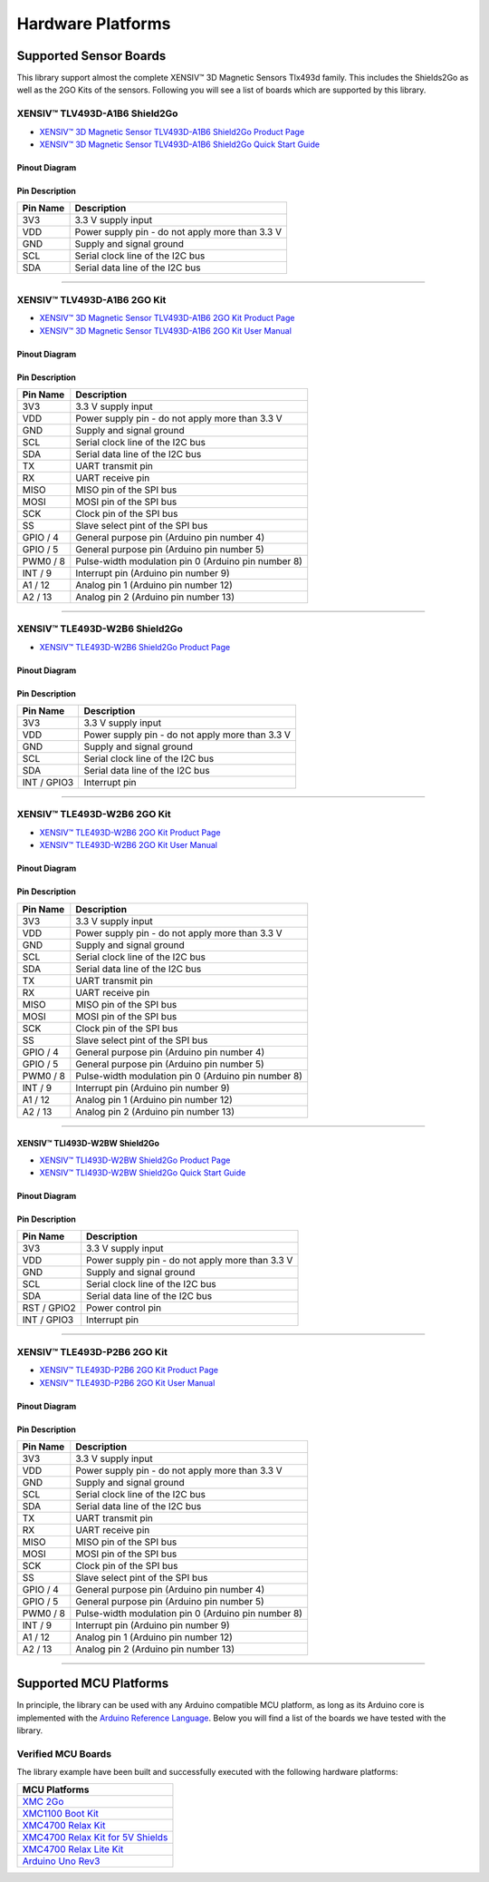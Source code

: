 .. _hw-platforms:

Hardware Platforms
==================

Supported Sensor Boards
-----------------------

This library support almost the complete XENSIV™ 3D Magnetic Sensors Tlx493d family. This includes the Shields2Go as well as the 2GO Kits of the sensors. Following you will see a list of boards which are supported by this library.

XENSIV™ TLV493D-A1B6 Shield2Go
""""""""""""""""""""""""""""""

.. image:: img/TLV493D_A1B6_2GO.jpg
    :width: 200

* `XENSIV™ 3D Magnetic Sensor TLV493D-A1B6 Shield2Go Product Page <https://www.infineon.com/cms/en/product/evaluation-boards/s2go_3d-sense_tlv493d/>`_
* `XENSIV™ 3D Magnetic Sensor TLV493D-A1B6 Shield2Go Quick Start Guide <https://www.infineon.com/dgdl/Infineon-TLV493D-A1B6-3DSense-Shield2Go_QS_July18-GS-v01_00-EN.pdf?fileId=5546d46264a8de7e0164c5e70a39048e>`_

Pinout Diagram
^^^^^^^^^^^^^^

.. image:: img/tlx493d-a1b6.png
  :width: 200

Pin Description
^^^^^^^^^^^^^^^
.. list-table:: 
    :header-rows: 1

    * - Pin Name
      - Description
    * - 3V3
      - 3.3 V supply input
    * - VDD
      - Power supply pin - do not apply more than 3.3 V
    * - GND
      - Supply and signal ground
    * - SCL
      - Serial clock line of the I2C bus
    * - SDA
      - Serial data line of the I2C bus

----------------------------------------------------------------------

XENSIV™ TLV493D-A1B6 2GO Kit
""""""""""""""""""""""""""""

.. image:: img/TLV493D_A1B6_MS2GO.png
    :width: 200

* `XENSIV™ 3D Magnetic Sensor TLV493D-A1B6 2GO Kit Product Page <https://www.infineon.com/cms/en/product/evaluation-boards/tlv493d-a1b6-ms2go/>`_
* `XENSIV™ 3D Magnetic Sensor TLV493D-A1B6 2GO Kit User Manual <https://www.infineon.com/dgdl/Infineon-Infineon-3DMS2GO_TLv493D-A1B6-UM-v01_02-EN-UM-v01-UserManual-v01_02-EN.pdf?fileId=5546d462525dbac40152ac4ca1d318c2>`_

Pinout Diagram
^^^^^^^^^^^^^^

.. image:: img/tlx493d-a1b6-ms2go.png
    :width: 200

Pin Description
^^^^^^^^^^^^^^^

.. list-table:: 
    :header-rows: 1

    * - Pin Name
      - Description
    * - 3V3
      - 3.3 V supply input
    * - VDD
      - Power supply pin - do not apply more than 3.3 V
    * - GND
      - Supply and signal ground
    * - SCL
      - Serial clock line of the I2C bus
    * - SDA
      - Serial data line of the I2C bus
    * - TX
      - UART transmit pin
    * - RX
      - UART receive pin
    * - MISO
      - MISO pin of the SPI bus
    * - MOSI
      - MOSI pin of the SPI bus
    * - SCK
      - Clock pin of the SPI bus
    * - SS
      - Slave select pint of the SPI bus
    * - GPIO / 4
      - General purpose pin (Arduino pin number 4)
    * - GPIO / 5
      - General purpose pin (Arduino pin number 5)
    * - PWM0 / 8
      - Pulse-width modulation pin 0 (Arduino pin number 8)
    * - INT / 9
      - Interrupt pin (Arduino pin number 9)
    * - A1 / 12
      - Analog pin 1 (Arduino pin number 12)
    * - A2 / 13
      - Analog pin 2 (Arduino pin number 13)   
    
-----------------------------------------------------------------------

XENSIV™ TLE493D-W2B6 Shield2Go
""""""""""""""""""""""""""""""

.. image:: img/TLE493D_W2B6_2GO.jpg
    :width: 200

* `XENSIV™ TLE493D-W2B6 Shield2Go Product Page <https://www.infineon.com/cms/en/product/evaluation-boards/s2go_3d_tle493dw2b6-a0/>`_

Pinout Diagram
^^^^^^^^^^^^^^

.. image:: img/tlx493d-w2b6.png
    :width: 200

Pin Description
^^^^^^^^^^^^^^^

.. list-table:: 
    :header-rows: 1

    * - Pin Name
      - Description
    * - 3V3
      - 3.3 V supply input
    * - VDD
      - Power supply pin - do not apply more than 3.3 V
    * - GND
      - Supply and signal ground
    * - SCL
      - Serial clock line of the I2C bus
    * - SDA
      - Serial data line of the I2C bus
    * - INT / GPIO3
      - Interrupt pin
       
----------------------------------------------------------------------

XENSIV™ TLE493D-W2B6 2GO Kit
""""""""""""""""""""""""""""

.. image:: img/TLV493D_A1B6_MS2GO.png
    :width: 200

* `XENSIV™ TLE493D-W2B6 2GO Kit Product Page <https://www.infineon.com/cms/en/product/evaluation-boards/tle493d-w2b6-ms2go/>`_
* `XENSIV™ TLE493D-W2B6 2GO Kit User Manual <https://www.infineon.com/dgdl/Infineon-Infineon-3DMS2GO_TLE493D-W2B6-UM-v01_01-EN-UserManual-v01_01-EN.pdf?fileId=5546d462636cc8fb016418342fea3f54>`_
  
Pinout Diagram
^^^^^^^^^^^^^^

.. image:: img/tlx493d-a1b6-ms2go.png
  :width: 200

Pin Description
^^^^^^^^^^^^^^^

.. list-table:: 
    :header-rows: 1

    * - Pin Name
      - Description
    * - 3V3
      - 3.3 V supply input
    * - VDD
      - Power supply pin - do not apply more than 3.3 V
    * - GND
      - Supply and signal ground
    * - SCL
      - Serial clock line of the I2C bus
    * - SDA
      - Serial data line of the I2C bus
    * - TX
      - UART transmit pin
    * - RX
      - UART receive pin
    * - MISO
      - MISO pin of the SPI bus
    * - MOSI
      - MOSI pin of the SPI bus
    * - SCK
      - Clock pin of the SPI bus
    * - SS
      - Slave select pint of the SPI bus
    * - GPIO / 4
      - General purpose pin (Arduino pin number 4)
    * - GPIO / 5
      - General purpose pin (Arduino pin number 5)
    * - PWM0 / 8
      - Pulse-width modulation pin 0 (Arduino pin number 8)
    * - INT / 9
      - Interrupt pin (Arduino pin number 9)
    * - A1 / 12
      - Analog pin 1 (Arduino pin number 12)
    * - A2 / 13
      - Analog pin 2 (Arduino pin number 13)  

----------------------------------------------------------------------

XENSIV™ TLI493D-W2BW Shield2Go
^^^^^^^^^^^^^^^^^^^^^^^^^^^^^^

.. image:: img/TLI493D_w2BW_2GO.jpg
    :width: 200

* `XENSIV™ TLI493D-W2BW Shield2Go Product Page <https://www.infineon.com/cms/en/product/evaluation-boards/s2go_3d_tli493dw2bw-a0/>`_
* `XENSIV™ TLI493D-W2BW Shield2Go Quick Start Guide <https://www.infineon.com/dgdl/Infineon-TLI493D-W2BW_Shield2Go-GettingStarted-v01_00-EN.pdf?fileId=5546d462737c45b9017395f019797123>`_

Pinout Diagram
^^^^^^^^^^^^^^

.. image:: img/tlx493d-w2bw.png
  :width: 200

Pin Description
^^^^^^^^^^^^^^^

.. list-table:: 
    :header-rows: 1

    * - Pin Name
      - Description
    * - 3V3
      - 3.3 V supply input
    * - VDD
      - Power supply pin - do not apply more than 3.3 V
    * - GND
      - Supply and signal ground
    * - SCL
      - Serial clock line of the I2C bus
    * - SDA
      - Serial data line of the I2C bus
    * - RST /  GPIO2
      - Power control pin
    * - INT / GPIO3
      - Interrupt pin

----------------------------------------------------------------------

XENSIV™ TLE493D-P2B6 2GO Kit
""""""""""""""""""""""""""""

.. image:: img/TLV493D_A1B6_MS2GO.png
    :width: 200

* `XENSIV™ TLE493D-P2B6 2GO Kit Product Page <https://www.infineon.com/cms/en/product/evaluation-boards/tle493d-p2b6ms2go/>`_
* `XENSIV™ TLE493D-P2B6 2GO Kit User Manual <https://www.infineon.com/dgdl/Infineon-3DMS2GO_TLE493D-P2B6-UserManual-v01_00-EN.pdf?fileId=5546d4627aa5d4f5017aaa6e84cb0eca>`_

Pinout Diagram
^^^^^^^^^^^^^^

.. image:: img/tlx493d-a1b6-ms2go.png
  :width: 200

Pin Description
^^^^^^^^^^^^^^^

.. list-table:: 
    :header-rows: 1

    * - Pin Name
      - Description
    * - 3V3
      - 3.3 V supply input
    * - VDD
      - Power supply pin - do not apply more than 3.3 V
    * - GND
      - Supply and signal ground
    * - SCL
      - Serial clock line of the I2C bus
    * - SDA
      - Serial data line of the I2C bus
    * - TX
      - UART transmit pin
    * - RX
      - UART receive pin
    * - MISO
      - MISO pin of the SPI bus
    * - MOSI
      - MOSI pin of the SPI bus
    * - SCK
      - Clock pin of the SPI bus
    * - SS
      - Slave select pint of the SPI bus
    * - GPIO / 4
      - General purpose pin (Arduino pin number 4)
    * - GPIO / 5
      - General purpose pin (Arduino pin number 5)
    * - PWM0 / 8
      - Pulse-width modulation pin 0 (Arduino pin number 8)
    * - INT / 9
      - Interrupt pin (Arduino pin number 9)
    * - A1 / 12
      - Analog pin 1 (Arduino pin number 12)
    * - A2 / 13
      - Analog pin 2 (Arduino pin number 13)  

----------------------------------------------------------------------

Supported MCU Platforms
-----------------------

In principle, the library can be used with any Arduino compatible MCU platform, as long as its Arduino core is implemented with the `Arduino Reference Language <https://www.arduino.cc/reference/en/>`_. Below you will find a list of the boards we have tested with the library.

Verified MCU Boards
"""""""""""""""""""

The library example have been built and successfully executed with the following hardware platforms:

.. list-table::
    :header-rows: 1

    * - MCU Platforms
    * - `XMC 2Go <https://www.infineon.com/cms/de/product/evaluation-boards/kit_xmc_2go_xmc1100_v1/>`_
    * - `XMC1100 Boot Kit <https://www.infineon.com/cms/de/product/evaluation-boards/kit_xmc11_boot_001/>`_
    * - `XMC4700 Relax Kit <https://www.infineon.com/cms/de/product/evaluation-boards/kit_xmc47_relax_v1/>`_
    * - `XMC4700 Relax Kit for 5V Shields <https://www.infineon.com/cms/de/product/evaluation-boards/kit_xmc47_relax_5v_ad_v1/>`_
    * - `XMC4700 Relax Lite Kit <https://www.infineon.com/cms/de/product/evaluation-boards/kit_xmc47_relax_lite_v1/>`_ 
    * - `Arduino Uno Rev3 <https://store.arduino.cc/products/arduino-uno-rev3>`_
